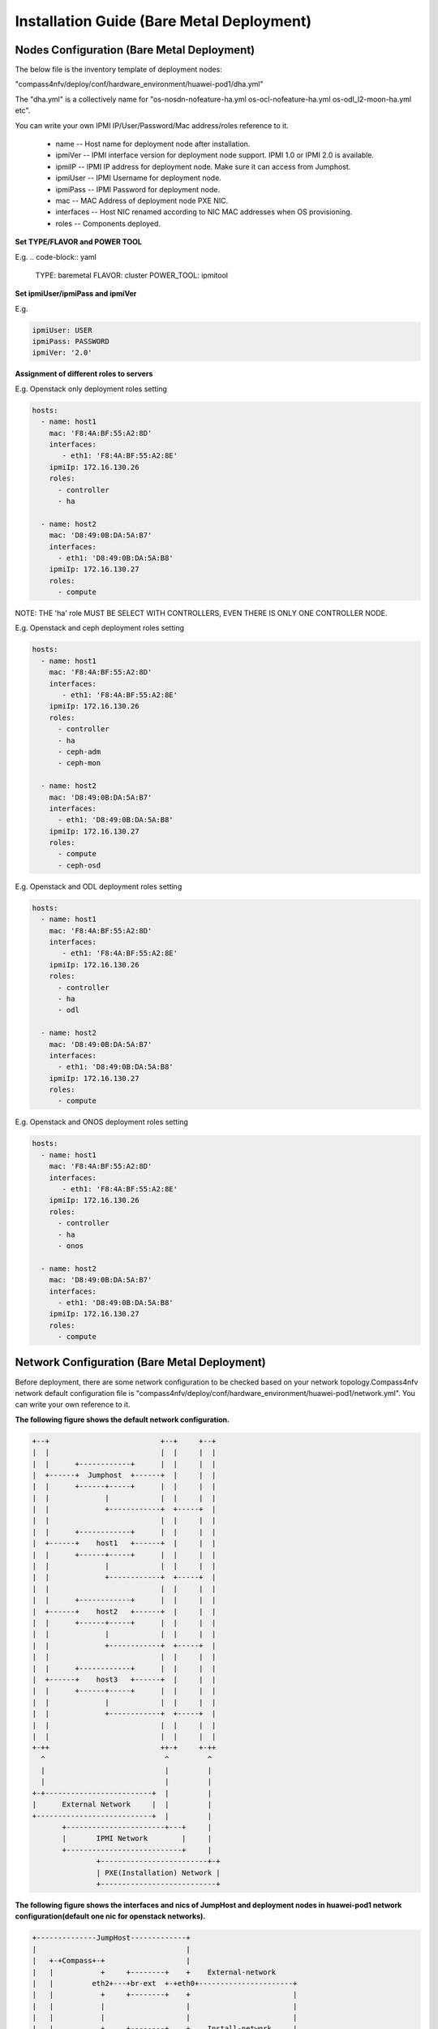 .. This work is licensed under a Creative Commons Attribution 4.0 International License.
.. http://creativecommons.org/licenses/by/4.0
.. (c) by Weidong Shao (HUAWEI) and Justin Chi (HUAWEI)

Installation Guide (Bare Metal Deployment)
==========================================

Nodes Configuration (Bare Metal Deployment)
-------------------------------------------

The below file is the inventory template of deployment nodes:

"compass4nfv/deploy/conf/hardware_environment/huawei-pod1/dha.yml"

The "dha.yml" is a collectively name for "os-nosdn-nofeature-ha.yml
os-ocl-nofeature-ha.yml os-odl_l2-moon-ha.yml etc".

You can write your own IPMI IP/User/Password/Mac address/roles reference to it.

        - name -- Host name for deployment node after installation.

        - ipmiVer -- IPMI interface version for deployment node support. IPMI 1.0
          or IPMI 2.0 is available.

        - ipmiIP -- IPMI IP address for deployment node. Make sure it can access
          from Jumphost.

        - ipmiUser -- IPMI Username for deployment node.

        - ipmiPass -- IPMI Password for deployment node.

        - mac -- MAC Address of deployment node PXE NIC.

        - interfaces -- Host NIC renamed according to NIC MAC addresses when OS provisioning.

        - roles -- Components deployed.

**Set TYPE/FLAVOR and POWER TOOL**

E.g.
.. code-block:: yaml

    TYPE: baremetal
    FLAVOR: cluster
    POWER_TOOL: ipmitool

**Set ipmiUser/ipmiPass and ipmiVer**

E.g.

.. code-block:: yaml

    ipmiUser: USER
    ipmiPass: PASSWORD
    ipmiVer: '2.0'

**Assignment of different roles to servers**

E.g. Openstack only deployment roles setting

.. code-block:: yaml

    hosts:
      - name: host1
        mac: 'F8:4A:BF:55:A2:8D'
        interfaces:
           - eth1: 'F8:4A:BF:55:A2:8E'
        ipmiIp: 172.16.130.26
        roles:
          - controller
          - ha

      - name: host2
        mac: 'D8:49:0B:DA:5A:B7'
        interfaces:
          - eth1: 'D8:49:0B:DA:5A:B8'
        ipmiIp: 172.16.130.27
        roles:
          - compute

NOTE:
THE 'ha' role MUST BE SELECT WITH CONTROLLERS, EVEN THERE IS ONLY ONE CONTROLLER NODE.

E.g. Openstack and ceph deployment roles setting

.. code-block:: yaml

    hosts:
      - name: host1
        mac: 'F8:4A:BF:55:A2:8D'
        interfaces:
           - eth1: 'F8:4A:BF:55:A2:8E'
        ipmiIp: 172.16.130.26
        roles:
          - controller
          - ha
          - ceph-adm
          - ceph-mon

      - name: host2
        mac: 'D8:49:0B:DA:5A:B7'
        interfaces:
          - eth1: 'D8:49:0B:DA:5A:B8'
        ipmiIp: 172.16.130.27
        roles:
          - compute
          - ceph-osd

E.g. Openstack and ODL deployment roles setting

.. code-block:: yaml

    hosts:
      - name: host1
        mac: 'F8:4A:BF:55:A2:8D'
        interfaces:
           - eth1: 'F8:4A:BF:55:A2:8E'
        ipmiIp: 172.16.130.26
        roles:
          - controller
          - ha
          - odl

      - name: host2
        mac: 'D8:49:0B:DA:5A:B7'
        interfaces:
          - eth1: 'D8:49:0B:DA:5A:B8'
        ipmiIp: 172.16.130.27
        roles:
          - compute

E.g. Openstack and ONOS deployment roles setting

.. code-block:: yaml

    hosts:
      - name: host1
        mac: 'F8:4A:BF:55:A2:8D'
        interfaces:
           - eth1: 'F8:4A:BF:55:A2:8E'
        ipmiIp: 172.16.130.26
        roles:
          - controller
          - ha
          - onos

      - name: host2
        mac: 'D8:49:0B:DA:5A:B7'
        interfaces:
          - eth1: 'D8:49:0B:DA:5A:B8'
        ipmiIp: 172.16.130.27
        roles:
          - compute

Network Configuration (Bare Metal Deployment)
---------------------------------------------

Before deployment, there are some network configuration to be checked based
on your network topology.Compass4nfv network default configuration file is
"compass4nfv/deploy/conf/hardware_environment/huawei-pod1/network.yml".
You can write your own reference to it.

**The following figure shows the default network configuration.**

.. code-block:: console


      +--+                          +--+     +--+
      |  |                          |  |     |  |
      |  |      +------------+      |  |     |  |
      |  +------+  Jumphost  +------+  |     |  |
      |  |      +------+-----+      |  |     |  |
      |  |             |            |  |     |  |
      |  |             +------------+  +-----+  |
      |  |                          |  |     |  |
      |  |      +------------+      |  |     |  |
      |  +------+    host1   +------+  |     |  |
      |  |      +------+-----+      |  |     |  |
      |  |             |            |  |     |  |
      |  |             +------------+  +-----+  |
      |  |                          |  |     |  |
      |  |      +------------+      |  |     |  |
      |  +------+    host2   +------+  |     |  |
      |  |      +------+-----+      |  |     |  |
      |  |             |            |  |     |  |
      |  |             +------------+  +-----+  |
      |  |                          |  |     |  |
      |  |      +------------+      |  |     |  |
      |  +------+    host3   +------+  |     |  |
      |  |      +------+-----+      |  |     |  |
      |  |             |            |  |     |  |
      |  |             +------------+  +-----+  |
      |  |                          |  |     |  |
      |  |                          |  |     |  |
      +-++                          ++-+     +-++
        ^                            ^         ^
        |                            |         |
        |                            |         |
      +-+-------------------------+  |         |
      |      External Network     |  |         |
      +---------------------------+  |         |
             +-----------------------+---+     |
             |       IPMI Network        |     |
             +---------------------------+     |
                     +-------------------------+-+
                     | PXE(Installation) Network |
                     +---------------------------+




**The following figure shows the interfaces and nics of JumpHost and deployment nodes in huawei-pod1
network configuration(default one nic for openstack networks).**

.. code-block:: console


    +--------------JumpHost-------------+
    |                                   |
    |   +-+Compass+-+                   |
    |   |           +     +--------+    +    External-network
    |   |         eth2+---+br-ext  +-+eth0+----------------------+
    |   |           +     +--------+    +                        |
    |   |           |                   |                        |
    |   |           |                   |                        |
    |   |           +     +--------+    +    Install-network     |
    |   |         eth1+---+install +-+eth1+-----------------+    |
    |   |           +     +--------+    +                   |    |
    |   |           |                   |                   |    |
    |   |           |                   |                   |    |
    |   |           +                   +    IPMI-network   |    |
    |   |         eth0                eth2+-----------+     |    |
    |   |           +                   +             |     |    |
    |   +---+VM+----+                   |             |     |    |
    +-----------------------------------+             |     |    |
                                                      |     |    |
                                                      |     |    |
                                                      |     |    |
                                                      |     |    |
    +---------------Host1---------------+             |     |    |
    |                                   +             |     |    |
    |                                  eth0+----------------+    |
    |                                   +             |     |    |
    |                   mgmt +--------+ |             |     |    |
    |                                 | |             |     |    |
    |                +-----------+    | +             |     |    |
    |   external+----+  br-prv   +----+eth1+---------------------+
    |                +-----------+    | +             |     |    |
    |                                 | |             |     |    |
    |                   storage +-----+ |             |     |    |
    |                                   |             |     |    |
    +-----------------------------------+             |     |    |
    |                                 IPMI+-----------+     |    |
    +-----------------------------------+             |     |    |
                                                      |     |    |
                                                      |     |    |
                                                      |     |    |
    +---------------Host2---------------+             |     |    |
    |                                   +             |     |    |
    |                                  eth0+----------------+    |
    |                                   +             |          |
    |                   mgmt +--------+ |             |          |
    |                                 | |             |          |
    |                +-----------+    | +             |          |
    |   external+----+  br-prv   +----+eth1+---------------------+
    |                +-----------+    | +             |
    |                                 | |             |
    |                   storage +-----+ |             |
    |                                   |             |
    +-----------------------------------+             |
    |                                 IPMI+-----------+
    +-----------------------------------+

**The following figure shows the interfaces and nics of JumpHost and deployment nodes in intel-pod8
network configuration(openstack networks are seperated by multiple NICs).**

.. code-block:: console


    +-------------+JumpHost+------------+
    |                                   |
    |   +-+Compass+-+                   |
    |   |           +     +--------+    +    External-network
    |   |         eth2+---+br-ext  +-+eth0+----------------------+
    |   |           +     +--------+    +                        |
    |   |           |                   |                        |
    |   |           |                   |                        |
    |   |           +     +--------+    +    Install-network     |
    |   |         eth1+---+install +-+eth1+-----------------+    |
    |   |           +     +--------+    +                   |    |
    |   |           |                   |                   |    |
    |   |           |                   |                   |    |
    |   |           +                   +    IPMI-network   |    |
    |   |         eth0                eth2+-----------+     |    |
    |   |           +                   +             |     |    |
    |   +---+VM+----+                   |             |     |    |
    +-----------------------------------+             |     |    |
                                                      |     |    |
                                                      |     |    |
                                                      |     |    |
                                                      |     |    |
    +--------------+Host1+--------------+             |     |    |
    |                                   +             |     |    |
    |                                  eth0+----------------+    |
    |                                   +             |     |    |
    |                      +--------+   +             |     |    |
    |         external+----+br-prv  +-+eth1+---------------------+
    |                      +--------+   +             |     |    |
    |         storage +---------------+eth2+-----------------------+
    |                                   +             |     |    | |
    |         Mgmt    +---------------+eth3+----------------------------+
    |                                   +             |     |    | |    |
    |                                   |             |     |    | |    |
    +-----------------------------------+             |     |    | |    |
    |                                 IPMI+-----------+     |    | |    |
    +-----------------------------------+             |     |    | |    |
                                                      |     |    | |    |
                                                      |     |    | |    |
                                                      |     |    | |    |
                                                      |     |    | |    |
    +--------------+Host2+--------------+             |     |    | |    |
    |                                   +             |     |    | |    |
    |                                  eth0+----------------+    | |    |
    |                                   +             |          | |    |
    |                      +--------+   +             |          | |    |
    |         external+----+br-prv  +-+eth1+---------------------+ |    |
    |                      +--------+   +             |            |    |
    |         storage +---------------+eth2+-----------------------+    |
    |                                   +             | storage-network |
    |         Mgmt    +---------------+eth3+----------------------------+
    |                                   +             | mgmt-network
    |                                   |             |
    +-----------------------------------+             |
    |                                 IPMI+-----------+
    +-----------------------------------+


Start Deployment (Bare Metal Deployment)
----------------------------------------

1. Edit deploy.sh

Set OS version and OpenStack version for deployment nodes.
    Compass4nfv Colorado supports three OS version based openstack mitaka.

E.g.

.. code-block:: bash

    ######################### The environment for Openstack ######################
    # Ubuntu16.04 Newton
    #export OS_VERSION=xenial
    #export OPENSTACK_VERSION=newton_xenial

    # Ubuntu14.04 Mitaka
    #export OS_VERSION=trusty
    #export OPENSTACK_VERSION=mitaka

    # Ubuntu16.04 Mitaka
    #export OS_VERSION=xenial
    #export OPENSTACK_VERSION=mitaka_xenial

    # Centos7 Mitaka
    #export OS_VERSION=centos7
    #export OPENSTACK_VERSION=mitaka

    # Redhat7 OSP9
    #export OS_VERSION=redhat7
    #export OPENSTACK_VERSION=osp9

Set ISO image that you want to deploy

E.g.

.. code-block:: bash

    # ISO_URL is your iso's absolute path
    export ISO_URL=file:///home/compass/compass4nfv.iso
    # or
    # export ISO_URL=http://artifacts.opnfv.org/compass4nfv/colorado/opnfv-colorado.1.0.iso

Set Jumphost PXE NIC. (set eth1 E.g.)

E.g.

.. code-block:: bash

    ########## Hardware Deploy Jumphost PXE NIC ##########
    # you need comment out it when virtual deploy
    export INSTALL_NIC=eth1

Set scenario that you want to deploy

E.g.

nosdn-nofeature scenario deploy sample

.. code-block:: bash

    # DHA is your dha.yml's path
    export DHA=./deploy/conf/hardware_environment/huawei-pod1/os-nosdn-nofeature-ha.yml

    # NETWORK is your network.yml's path
    export NETWORK=./deploy/conf/hardware_environment/huawei-pod1/network.yml

ocl-nofeature scenario deploy sample

.. code-block:: bash

    # DHA is your dha.yml's path
    export DHA=./deploy/conf/hardware_environment/huawei-pod1/os-ocl-nofeature-ha.yml

    # NETWORK is your network.yml's path
    export NETWORK=./deploy/conf/hardware_environment/huawei-pod1/network_ocl.yml

odl_l2-moon scenario deploy sample

.. code-block:: bash

    # DHA is your dha.yml's path
    export DHA=./deploy/conf/hardware_environment/huawei-pod1/os-odl_l2-moon-ha.yml

    # NETWORK is your network.yml's path
    export NETWORK=./deploy/conf/hardware_environment/huawei-pod1/network.yml

odl_l2-nofeature scenario deploy sample

.. code-block:: bash

    # DHA is your dha.yml's path
    export DHA=./deploy/conf/hardware_environment/huawei-pod1/os-odl_l2-nofeature-ha.yml

    # NETWORK is your network.yml's path
    export NETWORK=./deploy/conf/hardware_environment/huawei-pod1/network.yml

odl_l3-nofeature scenario deploy sample

.. code-block:: bash

    # DHA is your dha.yml's path
    export DHA=./deploy/conf/hardware_environment/huawei-pod1/os-odl_l3-nofeature-ha.yml

    # NETWORK is your network.yml's path
    export NETWORK=./deploy/conf/hardware_environment/huawei-pod1/network.yml

onos-nofeature scenario deploy sample

.. code-block:: bash

    # DHA is your dha.yml's path
    export DHA=./deploy/conf/hardware_environment/huawei-pod1/os-onos-nofeature-ha.yml

    # NETWORK is your network.yml's path
    export NETWORK=./deploy/conf/hardware_environment/huawei-pod1/network_onos.yml

onos-sfc deploy scenario sample

.. code-block:: bash

    # DHA is your dha.yml's path
    export DHA=./deploy/conf/hardware_environment/huawei-pod1/os-onos-sfc-ha.yml

    # NETWORK is your network.yml's path
    export NETWORK=./deploy/conf/hardware_environment/huawei-pod1/network_onos.yml

2. Run ``deploy.sh``

.. code-block:: bash

    ./deploy.sh
